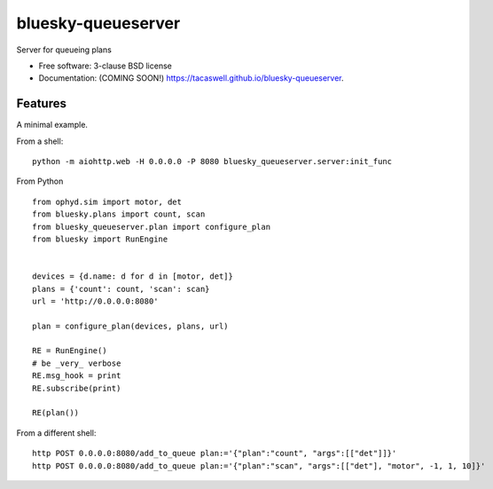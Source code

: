 ===================
bluesky-queueserver
===================

.. image:: https://img.shields.io/travis/tacaswell/bluesky-queueserver.svg
        :target: https://travis-ci.org/tacaswell/bluesky-queueserver

.. image:: https://img.shields.io/pypi/v/bluesky-queueserver.svg
        :target: https://pypi.python.org/pypi/bluesky-queueserver


Server for queueing plans

* Free software: 3-clause BSD license
* Documentation: (COMING SOON!) https://tacaswell.github.io/bluesky-queueserver.

Features
--------

A minimal example.

From a shell::

  python -m aiohttp.web -H 0.0.0.0 -P 8080 bluesky_queueserver.server:init_func


From Python ::

  from ophyd.sim import motor, det
  from bluesky.plans import count, scan
  from bluesky_queueserver.plan import configure_plan
  from bluesky import RunEngine


  devices = {d.name: d for d in [motor, det]}
  plans = {'count': count, 'scan': scan}
  url = 'http://0.0.0.0:8080'

  plan = configure_plan(devices, plans, url)

  RE = RunEngine()
  # be _very_ verbose
  RE.msg_hook = print
  RE.subscribe(print)

  RE(plan())


From a different shell::

   http POST 0.0.0.0:8080/add_to_queue plan:='{"plan":"count", "args":[["det"]]}'
   http POST 0.0.0.0:8080/add_to_queue plan:='{"plan":"scan", "args":[["det"], "motor", -1, 1, 10]}'
